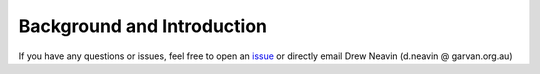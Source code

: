 .. _Demultiplexing_Introduction-docs:

Background and Introduction
=====================================

.. _issue: https://github.com/sc-eQTLgen-consortium/WG1-pipeline-QC/issues

If you have any questions or issues, feel free to open an issue_ or directly email Drew Neavin (d.neavin @ garvan.org.au)
